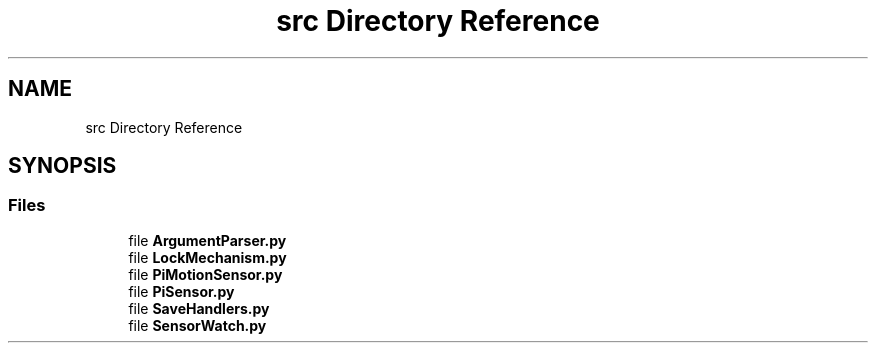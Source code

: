 .TH "src Directory Reference" 3 "Mon Feb 14 2022" "log4python" \" -*- nroff -*-
.ad l
.nh
.SH NAME
src Directory Reference
.SH SYNOPSIS
.br
.PP
.SS "Files"

.in +1c
.ti -1c
.RI "file \fBArgumentParser\&.py\fP"
.br
.ti -1c
.RI "file \fBLockMechanism\&.py\fP"
.br
.ti -1c
.RI "file \fBPiMotionSensor\&.py\fP"
.br
.ti -1c
.RI "file \fBPiSensor\&.py\fP"
.br
.ti -1c
.RI "file \fBSaveHandlers\&.py\fP"
.br
.ti -1c
.RI "file \fBSensorWatch\&.py\fP"
.br
.in -1c

